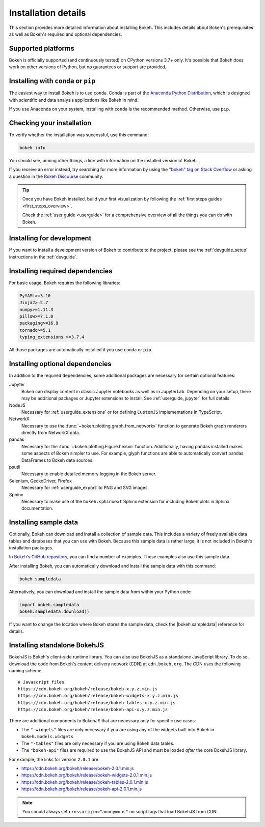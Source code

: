 .. _installation:

Installation details
====================

This section provides more detailed information about installing Bokeh. This
includes details about Bokeh's prerequisites as well as Bokeh's required and
optional dependencies.

Supported platforms
-------------------

Bokeh is officially supported (and continuously tested) on CPython versions
3.7+ only. It's possible that Bokeh does work on other versions of Python, but
no guarantees or support are provided.

Installing with ``conda`` or ``pip``
------------------------------------

The easiest way to install Bokeh is to use ``conda``. Conda is part of the
`Anaconda Python Distribution`_, which is designed with scientific and data
analysis applications like Bokeh in mind.

If you use Anaconda on your system, installing with ``conda`` is the recommended
method. Otherwise, use ``pip``.


.. panels::

    Installing with ``conda``
    ^^^^^^^^^^^^^^^^^^^^^^^^^

    Make sure you have either `Anaconda`_ or `Miniconda`_ installed. Use
    this command to install Bokeh:

    .. code-block:: sh

        conda install bokeh

    Alternatively, if you want to make sure you always have the most recent
    version of Bokeh after each new release, install from the
    `Bokeh channel <https://anaconda.org/bokeh/bokeh>`_ directly:

    .. code-block:: sh

        conda install -c bokeh bokeh

    ---

    Installing with ``pip``
    ^^^^^^^^^^^^^^^^^^^^^^^

    Use this command to install Bokeh:

    .. code-block:: sh

        pip install bokeh

    .. note::
        On some systems, pip displays an error message about the wheel package
        when installing tornado. This is a `known issue`_, you can usually
        ignore the error.

Checking your installation
--------------------------

To verify whether the installation was successful, use this command:

.. code-block:: sh

    bokeh info

You should see, among other things, a line with information on the installed
version of Bokeh.

If you receive an error instead, try searching for more information by using
the `"bokeh" tag on Stack Overflow`_ or asking a question in the
`Bokeh Discourse`_ community.

.. tip::
    Once you have Bokeh installed, build your first visualization by following
    the :ref:`first steps guides <first_steps_overview>`.

    Check the :ref:`user guide <userguide>` for a comprehensive overview of all
    the things you can do with Bokeh.

Installing for development
--------------------------

If you want to install a development version of Bokeh to contribute to the project,
please see the :ref:`devguide_setup` instructions in the :ref:`devguide`.

.. _install_required:

Installing required dependencies
--------------------------------

For basic usage, Bokeh requires the following libraries:

.. code::

    PyYAML>=3.10
    Jinja2>=2.7
    numpy>=1.11.3
    pillow>=7.1.0
    packaging>=16.8
    tornado>=5.1
    typing_extensions >=3.7.4

All those packages are automatically installed if you use ``conda`` or
``pip``.

.. _install_optional:

Installing optional dependencies
--------------------------------

In addition to the required dependencies, some additional packages are
necessary for certain optional features:

Jupyter
    Bokeh can display content in classic Jupyter notebooks as well as in
    JupyterLab. Depending on your setup, there may be additional packages or
    Jupyter extensions to install. See :ref:`userguide_jupyter` for full
    details.

NodeJS
    Necessary for :ref:`userguide_extensions` or for defining
    ``CustomJS`` implementations in TypeScript.

NetworkX
    Necessary to use the :func:`~bokeh.plotting.graph.from_networkx` function
    to generate Bokeh graph renderers directly from NetworkX data.

pandas
    Necessary for the :func:`~bokeh.plotting.Figure.hexbin` function.
    Additionally, having pandas installed makes some aspects of Bokeh simpler
    to use. For example, glyph functions are able to automatically convert
    pandas DataFrames to Bokeh data sources.

psutil
    Necessary to enable detailed memory logging in the Bokeh server.

Selenium, GeckoDriver, Firefox
    Necessary for :ref:`userguide_export` to PNG and SVG images.

Sphinx
    Necessary to make use of the ``bokeh.sphinxext`` Sphinx extension for
    including Bokeh plots in Sphinx documentation.

.. _install_sampledata:

Installing sample data
----------------------

Optionally, Bokeh can download and install a collection of sample data. This
includes a variety of freely available data tables and databases that you can
use with Bokeh. Because this sample data is rather large, it is not included in
Bokeh's installation packages.

In `Bokeh's GitHub repository`_, you can find a number of examples. Those
examples also use this sample data.

After installing Bokeh, you can automatically download and install the
sample data with this command:

.. code-block:: sh

    bokeh sampledata

Alternatively, you can download and install the sample data from within your
Python code:

.. code-block:: python

    import bokeh.sampledata
    bokeh.sampledata.download()

If you want to change the location where Bokeh stores the sample data, check
the |bokeh.sampledata| reference for details.

.. _install_bokehjs:

Installing standalone BokehJS
-----------------------------

BokehJS is Bokeh's client-side runtime library. You can also use BokehJS as a
standalone JavaScript library. To do so, download the code from Bokeh's content
delivery network (CDN) at ``cdn.bokeh.org``. The CDN uses the following naming
scheme::

    # Javascript files
    https://cdn.bokeh.org/bokeh/release/bokeh-x.y.z.min.js
    https://cdn.bokeh.org/bokeh/release/bokeh-widgets-x.y.z.min.js
    https://cdn.bokeh.org/bokeh/release/bokeh-tables-x.y.z.min.js
    https://cdn.bokeh.org/bokeh/release/bokeh-api-x.y.z.min.js

There are additional components to BokehJS that are necessary only for specific
use cases:

* The ``"-widgets"`` files are only necessary if you are using any of the
  widgets built into Bokeh in ``bokeh.models.widgets``.
* The ``"-tables"`` files are only necessary if you are using Bokeh data
  tables.
* The ``"bokeh-api"`` files are required to use the BokehJS API and must be
  loaded *after* the core BokehJS library.

For example, the links for version ``2.0.1`` are:

* https://cdn.bokeh.org/bokeh/release/bokeh-2.0.1.min.js
* https://cdn.bokeh.org/bokeh/release/bokeh-widgets-2.0.1.min.js
* https://cdn.bokeh.org/bokeh/release/bokeh-tables-2.0.1.min.js
* https://cdn.bokeh.org/bokeh/release/bokeh-api-2.0.1.min.js

.. note::
    You should always set ``crossorigin="anonymous"`` on script tags that load
    BokehJS from CDN.

.. _Anaconda Python Distribution: http://anaconda.com/anaconda
.. _Anaconda: https://www.anaconda.com/products/individual#Downloads
.. _Miniconda: https://docs.conda.io/en/latest/miniconda.html
.. _known issue: https://github.com/tornadoweb/tornado/issues/1602#issuecomment-163472168
.. _`"bokeh" tag on Stack Overflow`: https://stackoverflow.com/questions/tagged/bokeh
.. _Bokeh Discourse: https://discourse.bokeh.org
.. _`Bokeh's GitHub repository`: https://github.com/bokeh/bokeh

.. |bokeh.sampledata| replace:: :ref:`bokeh.sampledata <bokeh.sampledata>`
